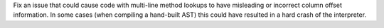 Fix an issue that could cause code with multi-line method lookups to have
misleading or incorrect column offset information. In some cases (when
compiling a hand-built AST) this could have resulted in a hard crash of the
interpreter.
